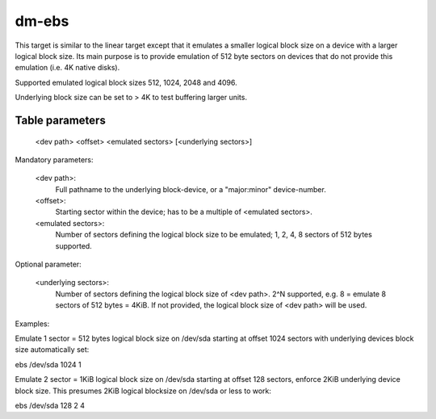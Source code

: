 ======
dm-ebs
======


This target is similar to the linear target except that it emulates
a smaller logical block size on a device with a larger logical block
size.  Its main purpose is to provide emulation of 512 byte sectors on
devices that do not provide this emulation (i.e. 4K native disks).

Supported emulated logical block sizes 512, 1024, 2048 and 4096.

Underlying block size can be set to > 4K to test buffering larger units.


Table parameters
----------------
  <dev path> <offset> <emulated sectors> [<underlying sectors>]

Mandatory parameters:

    <dev path>:
        Full pathname to the underlying block-device,
        or a "major:minor" device-number.
    <offset>:
        Starting sector within the device;
        has to be a multiple of <emulated sectors>.
    <emulated sectors>:
        Number of sectors defining the logical block size to be emulated;
        1, 2, 4, 8 sectors of 512 bytes supported.

Optional parameter:

    <underlying sectors>:
        Number of sectors defining the logical block size of <dev path>.
        2^N supported, e.g. 8 = emulate 8 sectors of 512 bytes = 4KiB.
        If not provided, the logical block size of <dev path> will be used.


Examples:

Emulate 1 sector = 512 bytes logical block size on /dev/sda starting at
offset 1024 sectors with underlying devices block size automatically set:

ebs /dev/sda 1024 1

Emulate 2 sector = 1KiB logical block size on /dev/sda starting at
offset 128 sectors, enforce 2KiB underlying device block size.
This presumes 2KiB logical blocksize on /dev/sda or less to work:

ebs /dev/sda 128 2 4
